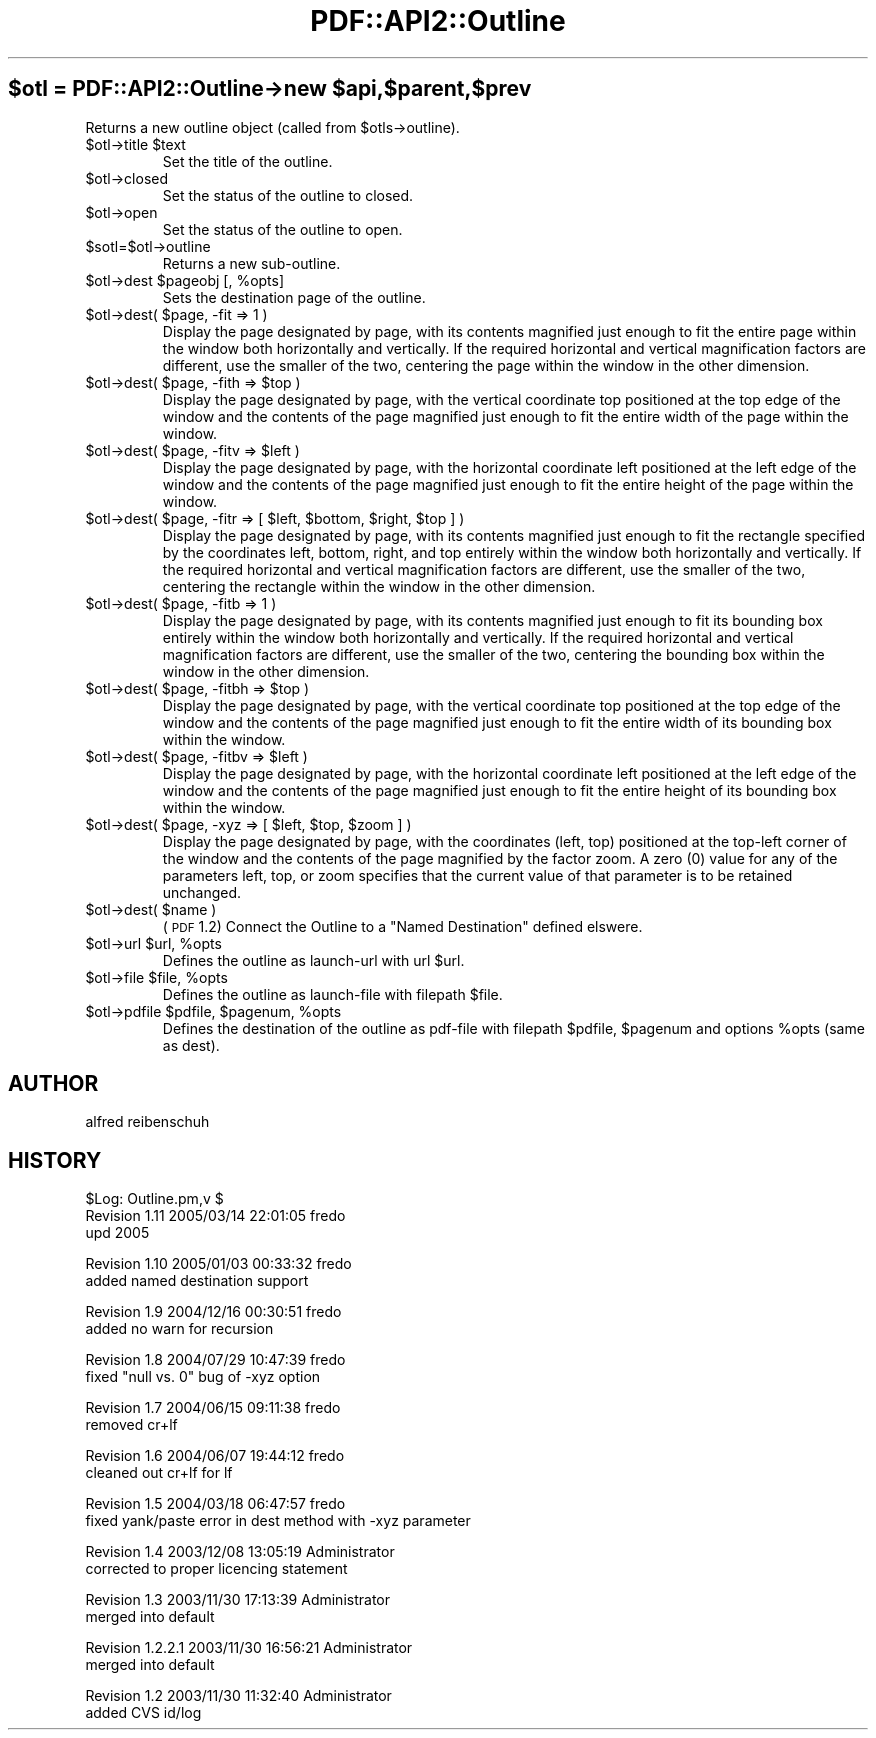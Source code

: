 .\" Automatically generated by Pod::Man v1.37, Pod::Parser v1.3
.\"
.\" Standard preamble:
.\" ========================================================================
.de Sh \" Subsection heading
.br
.if t .Sp
.ne 5
.PP
\fB\\$1\fR
.PP
..
.de Sp \" Vertical space (when we can't use .PP)
.if t .sp .5v
.if n .sp
..
.de Vb \" Begin verbatim text
.ft CW
.nf
.ne \\$1
..
.de Ve \" End verbatim text
.ft R
.fi
..
.\" Set up some character translations and predefined strings.  \*(-- will
.\" give an unbreakable dash, \*(PI will give pi, \*(L" will give a left
.\" double quote, and \*(R" will give a right double quote.  | will give a
.\" real vertical bar.  \*(C+ will give a nicer C++.  Capital omega is used to
.\" do unbreakable dashes and therefore won't be available.  \*(C` and \*(C'
.\" expand to `' in nroff, nothing in troff, for use with C<>.
.tr \(*W-|\(bv\*(Tr
.ds C+ C\v'-.1v'\h'-1p'\s-2+\h'-1p'+\s0\v'.1v'\h'-1p'
.ie n \{\
.    ds -- \(*W-
.    ds PI pi
.    if (\n(.H=4u)&(1m=24u) .ds -- \(*W\h'-12u'\(*W\h'-12u'-\" diablo 10 pitch
.    if (\n(.H=4u)&(1m=20u) .ds -- \(*W\h'-12u'\(*W\h'-8u'-\"  diablo 12 pitch
.    ds L" ""
.    ds R" ""
.    ds C` ""
.    ds C' ""
'br\}
.el\{\
.    ds -- \|\(em\|
.    ds PI \(*p
.    ds L" ``
.    ds R" ''
'br\}
.\"
.\" If the F register is turned on, we'll generate index entries on stderr for
.\" titles (.TH), headers (.SH), subsections (.Sh), items (.Ip), and index
.\" entries marked with X<> in POD.  Of course, you'll have to process the
.\" output yourself in some meaningful fashion.
.if \nF \{\
.    de IX
.    tm Index:\\$1\t\\n%\t"\\$2"
..
.    nr % 0
.    rr F
.\}
.\"
.\" For nroff, turn off justification.  Always turn off hyphenation; it makes
.\" way too many mistakes in technical documents.
.hy 0
.if n .na
.\"
.\" Accent mark definitions (@(#)ms.acc 1.5 88/02/08 SMI; from UCB 4.2).
.\" Fear.  Run.  Save yourself.  No user-serviceable parts.
.    \" fudge factors for nroff and troff
.if n \{\
.    ds #H 0
.    ds #V .8m
.    ds #F .3m
.    ds #[ \f1
.    ds #] \fP
.\}
.if t \{\
.    ds #H ((1u-(\\\\n(.fu%2u))*.13m)
.    ds #V .6m
.    ds #F 0
.    ds #[ \&
.    ds #] \&
.\}
.    \" simple accents for nroff and troff
.if n \{\
.    ds ' \&
.    ds ` \&
.    ds ^ \&
.    ds , \&
.    ds ~ ~
.    ds /
.\}
.if t \{\
.    ds ' \\k:\h'-(\\n(.wu*8/10-\*(#H)'\'\h"|\\n:u"
.    ds ` \\k:\h'-(\\n(.wu*8/10-\*(#H)'\`\h'|\\n:u'
.    ds ^ \\k:\h'-(\\n(.wu*10/11-\*(#H)'^\h'|\\n:u'
.    ds , \\k:\h'-(\\n(.wu*8/10)',\h'|\\n:u'
.    ds ~ \\k:\h'-(\\n(.wu-\*(#H-.1m)'~\h'|\\n:u'
.    ds / \\k:\h'-(\\n(.wu*8/10-\*(#H)'\z\(sl\h'|\\n:u'
.\}
.    \" troff and (daisy-wheel) nroff accents
.ds : \\k:\h'-(\\n(.wu*8/10-\*(#H+.1m+\*(#F)'\v'-\*(#V'\z.\h'.2m+\*(#F'.\h'|\\n:u'\v'\*(#V'
.ds 8 \h'\*(#H'\(*b\h'-\*(#H'
.ds o \\k:\h'-(\\n(.wu+\w'\(de'u-\*(#H)/2u'\v'-.3n'\*(#[\z\(de\v'.3n'\h'|\\n:u'\*(#]
.ds d- \h'\*(#H'\(pd\h'-\w'~'u'\v'-.25m'\f2\(hy\fP\v'.25m'\h'-\*(#H'
.ds D- D\\k:\h'-\w'D'u'\v'-.11m'\z\(hy\v'.11m'\h'|\\n:u'
.ds th \*(#[\v'.3m'\s+1I\s-1\v'-.3m'\h'-(\w'I'u*2/3)'\s-1o\s+1\*(#]
.ds Th \*(#[\s+2I\s-2\h'-\w'I'u*3/5'\v'-.3m'o\v'.3m'\*(#]
.ds ae a\h'-(\w'a'u*4/10)'e
.ds Ae A\h'-(\w'A'u*4/10)'E
.    \" corrections for vroff
.if v .ds ~ \\k:\h'-(\\n(.wu*9/10-\*(#H)'\s-2\u~\d\s+2\h'|\\n:u'
.if v .ds ^ \\k:\h'-(\\n(.wu*10/11-\*(#H)'\v'-.4m'^\v'.4m'\h'|\\n:u'
.    \" for low resolution devices (crt and lpr)
.if \n(.H>23 .if \n(.V>19 \
\{\
.    ds : e
.    ds 8 ss
.    ds o a
.    ds d- d\h'-1'\(ga
.    ds D- D\h'-1'\(hy
.    ds th \o'bp'
.    ds Th \o'LP'
.    ds ae ae
.    ds Ae AE
.\}
.rm #[ #] #H #V #F C
.\" ========================================================================
.\"
.IX Title "PDF::API2::Outline 3"
.TH PDF::API2::Outline 3 "2014-04-08" "perl v5.8.7" "User Contributed Perl Documentation"
.ie n .SH "$otl = PDF::API2::Outline\->new $api,$parent,$prev"
.el .SH "$otl = PDF::API2::Outline\->new \f(CW$api\fP,$parent,$prev"
.IX Header "$otl = PDF::API2::Outline->new $api,$parent,$prev"
Returns a new outline object (called from \f(CW$otls\fR\->outline).
.RE
.ie n .IP "$otl\->title $text"
.el .IP "$otl\->title \f(CW$text\fR"
.IX Item "$otl->title $text"
Set the title of the outline.
.RE
.IP "$otl\->closed"
.IX Item "$otl->closed"
Set the status of the outline to closed.
.RE
.IP "$otl\->open"
.IX Item "$otl->open"
Set the status of the outline to open.
.RE
.IP "$sotl=$otl\->outline"
.IX Item "$sotl=$otl->outline"
Returns a new sub\-outline.
.RE
.ie n .IP "$otl\->dest $pageobj\fR [, \f(CW%opts]"
.el .IP "$otl\->dest \f(CW$pageobj\fR [, \f(CW%opts\fR]"
.IX Item "$otl->dest $pageobj [, %opts]"
Sets the destination page of the outline.
.RE
.ie n .IP "$otl\->dest( $page, \-fit => 1 )"
.el .IP "$otl\->dest( \f(CW$page\fR, \-fit => 1 )"
.IX Item "$otl->dest( $page, -fit => 1 )"
Display the page designated by page, with its contents magnified just enough to
fit the entire page within the window both horizontally and vertically. If the
required horizontal and vertical magnification factors are different, use the
smaller of the two, centering the page within the window in the other dimension.
.RE
.ie n .IP "$otl\->dest( $page\fR, \-fith => \f(CW$top )"
.el .IP "$otl\->dest( \f(CW$page\fR, \-fith => \f(CW$top\fR )"
.IX Item "$otl->dest( $page, -fith => $top )"
Display the page designated by page, with the vertical coordinate top positioned
at the top edge of the window and the contents of the page magnified just enough
to fit the entire width of the page within the window.
.RE
.ie n .IP "$otl\->dest( $page\fR, \-fitv => \f(CW$left )"
.el .IP "$otl\->dest( \f(CW$page\fR, \-fitv => \f(CW$left\fR )"
.IX Item "$otl->dest( $page, -fitv => $left )"
Display the page designated by page, with the horizontal coordinate left positioned
at the left edge of the window and the contents of the page magnified just enough
to fit the entire height of the page within the window.
.RE
.ie n .IP "$otl\->dest( $page\fR, \-fitr => [ \f(CW$left\fR, \f(CW$bottom\fR, \f(CW$right\fR, \f(CW$top ] )"
.el .IP "$otl\->dest( \f(CW$page\fR, \-fitr => [ \f(CW$left\fR, \f(CW$bottom\fR, \f(CW$right\fR, \f(CW$top\fR ] )"
.IX Item "$otl->dest( $page, -fitr => [ $left, $bottom, $right, $top ] )"
Display the page designated by page, with its contents magnified just enough to
fit the rectangle specified by the coordinates left, bottom, right, and top
entirely within the window both horizontally and vertically. If the required
horizontal and vertical magnification factors are different, use the smaller of
the two, centering the rectangle within the window in the other dimension.
.RE
.ie n .IP "$otl\->dest( $page, \-fitb => 1 )"
.el .IP "$otl\->dest( \f(CW$page\fR, \-fitb => 1 )"
.IX Item "$otl->dest( $page, -fitb => 1 )"
Display the page designated by page, with its contents magnified just
enough to fit its bounding box entirely within the window both horizontally and
vertically. If the required horizontal and vertical magnification factors are
different, use the smaller of the two, centering the bounding box within the
window in the other dimension.
.RE
.ie n .IP "$otl\->dest( $page\fR, \-fitbh => \f(CW$top )"
.el .IP "$otl\->dest( \f(CW$page\fR, \-fitbh => \f(CW$top\fR )"
.IX Item "$otl->dest( $page, -fitbh => $top )"
Display the page designated by page, with the vertical coordinate top
positioned at the top edge of the window and the contents of the page magnified
just enough to fit the entire width of its bounding box within the window.
.RE
.ie n .IP "$otl\->dest( $page\fR, \-fitbv => \f(CW$left )"
.el .IP "$otl\->dest( \f(CW$page\fR, \-fitbv => \f(CW$left\fR )"
.IX Item "$otl->dest( $page, -fitbv => $left )"
Display the page designated by page, with the horizontal coordinate
left positioned at the left edge of the window and the contents of the page
magnified just enough to fit the entire height of its bounding box within the
window.
.RE
.ie n .IP "$otl\->dest( $page\fR, \-xyz => [ \f(CW$left\fR, \f(CW$top\fR, \f(CW$zoom ] )"
.el .IP "$otl\->dest( \f(CW$page\fR, \-xyz => [ \f(CW$left\fR, \f(CW$top\fR, \f(CW$zoom\fR ] )"
.IX Item "$otl->dest( $page, -xyz => [ $left, $top, $zoom ] )"
Display the page designated by page, with the coordinates (left, top) positioned
at the top-left corner of the window and the contents of the page magnified by
the factor zoom. A zero (0) value for any of the parameters left, top, or zoom
specifies that the current value of that parameter is to be retained unchanged.
.RE
.ie n .IP "$otl\->dest( $name )"
.el .IP "$otl\->dest( \f(CW$name\fR )"
.IX Item "$otl->dest( $name )"
(\s-1PDF\s0 1.2) Connect the Outline to a \*(L"Named Destination\*(R" defined elswere.
.RE
.ie n .IP "$otl\->url $url\fR, \f(CW%opts"
.el .IP "$otl\->url \f(CW$url\fR, \f(CW%opts\fR"
.IX Item "$otl->url $url, %opts"
Defines the outline as launch-url with url \f(CW$url\fR.
.RE
.ie n .IP "$otl\->file $file\fR, \f(CW%opts"
.el .IP "$otl\->file \f(CW$file\fR, \f(CW%opts\fR"
.IX Item "$otl->file $file, %opts"
Defines the outline as launch-file with filepath \f(CW$file\fR.
.RE
.ie n .IP "$otl\->pdfile $pdfile\fR, \f(CW$pagenum\fR, \f(CW%opts"
.el .IP "$otl\->pdfile \f(CW$pdfile\fR, \f(CW$pagenum\fR, \f(CW%opts\fR"
.IX Item "$otl->pdfile $pdfile, $pagenum, %opts"
Defines the destination of the outline as pdf-file with filepath \f(CW$pdfile\fR, \f(CW$pagenum\fR
and options \f(CW%opts\fR (same as dest).
.SH "AUTHOR"
.IX Header "AUTHOR"
alfred reibenschuh
.SH "HISTORY"
.IX Header "HISTORY"
.Vb 3
\&    $Log: Outline.pm,v $
\&    Revision 1.11  2005/03/14 22:01:05  fredo
\&    upd 2005
.Ve
.PP
.Vb 2
\&    Revision 1.10  2005/01/03 00:33:32  fredo
\&    added named destination support
.Ve
.PP
.Vb 2
\&    Revision 1.9  2004/12/16 00:30:51  fredo
\&    added no warn for recursion
.Ve
.PP
.Vb 2
\&    Revision 1.8  2004/07/29 10:47:39  fredo
\&    fixed "null vs. 0" bug of -xyz option
.Ve
.PP
.Vb 2
\&    Revision 1.7  2004/06/15 09:11:38  fredo
\&    removed cr+lf
.Ve
.PP
.Vb 2
\&    Revision 1.6  2004/06/07 19:44:12  fredo
\&    cleaned out cr+lf for lf
.Ve
.PP
.Vb 2
\&    Revision 1.5  2004/03/18 06:47:57  fredo
\&    fixed yank/paste error in dest method with -xyz parameter
.Ve
.PP
.Vb 2
\&    Revision 1.4  2003/12/08 13:05:19  Administrator
\&    corrected to proper licencing statement
.Ve
.PP
.Vb 2
\&    Revision 1.3  2003/11/30 17:13:39  Administrator
\&    merged into default
.Ve
.PP
.Vb 2
\&    Revision 1.2.2.1  2003/11/30 16:56:21  Administrator
\&    merged into default
.Ve
.PP
.Vb 2
\&    Revision 1.2  2003/11/30 11:32:40  Administrator
\&    added CVS id/log
.Ve
